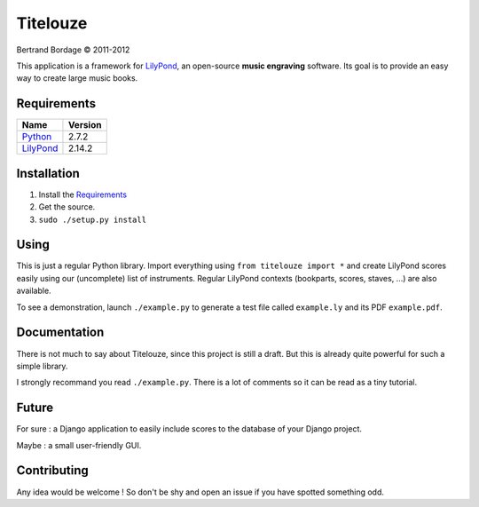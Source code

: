 *********
Titelouze
*********

Bertrand Bordage © 2011-2012

This application is a framework for `LilyPond <http://lilypond.org>`_,
an open-source **music engraving** software.
Its goal is to provide an easy way to create large music books.


Requirements
============

========= =======
Name      Version
========= =======
Python_   2.7.2
LilyPond_ 2.14.2
========= =======

.. _Python: http://python.org/


Installation
============

1. Install the `Requirements`_
2. Get the source.
3. ``sudo ./setup.py install``


Using
=====

This is just a regular Python library.  Import everything using
``from titelouze import *`` and create LilyPond scores easily using our
(uncomplete) list of instruments.  Regular LilyPond contexts
(bookparts, scores, staves, ...) are also available.

To see a demonstration, launch ``./example.py`` to generate a test file called
``example.ly`` and its PDF ``example.pdf``.


Documentation
=============

There is not much to say about Titelouze, since this project is still a draft.
But this is already quite powerful for such a simple library.

I strongly recommand you read ``./example.py``.  There is a lot of comments
so it can be read as a tiny tutorial.


Future
======

For sure : a Django application to easily include scores to the database of
your Django project.

Maybe : a small user-friendly GUI.


Contributing
============

Any idea would be welcome !  So don't be shy and open an issue if you have
spotted something odd.
